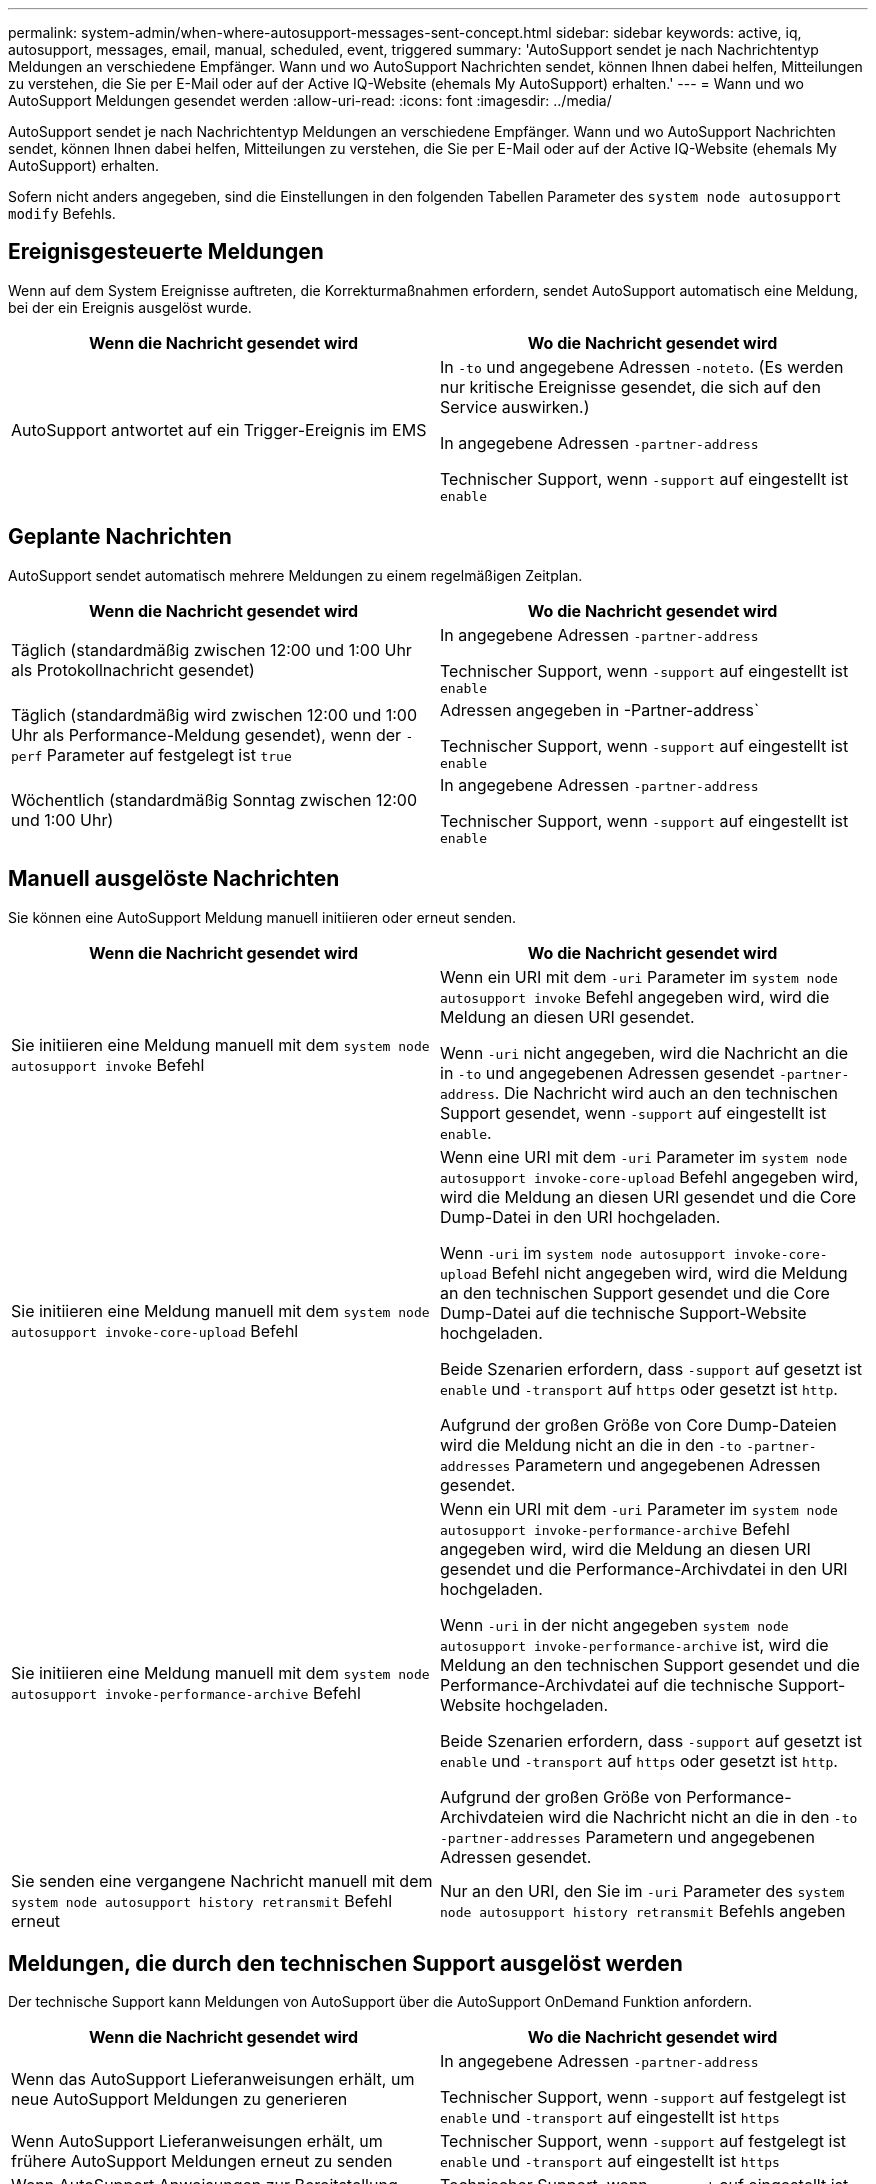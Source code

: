 ---
permalink: system-admin/when-where-autosupport-messages-sent-concept.html 
sidebar: sidebar 
keywords: active, iq, autosupport, messages, email, manual, scheduled, event, triggered 
summary: 'AutoSupport sendet je nach Nachrichtentyp Meldungen an verschiedene Empfänger. Wann und wo AutoSupport Nachrichten sendet, können Ihnen dabei helfen, Mitteilungen zu verstehen, die Sie per E-Mail oder auf der Active IQ-Website (ehemals My AutoSupport) erhalten.' 
---
= Wann und wo AutoSupport Meldungen gesendet werden
:allow-uri-read: 
:icons: font
:imagesdir: ../media/


[role="lead"]
AutoSupport sendet je nach Nachrichtentyp Meldungen an verschiedene Empfänger. Wann und wo AutoSupport Nachrichten sendet, können Ihnen dabei helfen, Mitteilungen zu verstehen, die Sie per E-Mail oder auf der Active IQ-Website (ehemals My AutoSupport) erhalten.

Sofern nicht anders angegeben, sind die Einstellungen in den folgenden Tabellen Parameter des `system node autosupport modify` Befehls.



== Ereignisgesteuerte Meldungen

Wenn auf dem System Ereignisse auftreten, die Korrekturmaßnahmen erfordern, sendet AutoSupport automatisch eine Meldung, bei der ein Ereignis ausgelöst wurde.

|===
| Wenn die Nachricht gesendet wird | Wo die Nachricht gesendet wird 


 a| 
AutoSupport antwortet auf ein Trigger-Ereignis im EMS
 a| 
In `-to` und angegebene Adressen `-noteto`. (Es werden nur kritische Ereignisse gesendet, die sich auf den Service auswirken.)

In angegebene Adressen `-partner-address`

Technischer Support, wenn `-support` auf eingestellt ist `enable`

|===


== Geplante Nachrichten

AutoSupport sendet automatisch mehrere Meldungen zu einem regelmäßigen Zeitplan.

|===
| Wenn die Nachricht gesendet wird | Wo die Nachricht gesendet wird 


 a| 
Täglich (standardmäßig zwischen 12:00 und 1:00 Uhr als Protokollnachricht gesendet)
 a| 
In angegebene Adressen `-partner-address`

Technischer Support, wenn `-support` auf eingestellt ist `enable`



 a| 
Täglich (standardmäßig wird zwischen 12:00 und 1:00 Uhr als Performance-Meldung gesendet), wenn der `-perf` Parameter auf festgelegt ist `true`
 a| 
Adressen angegeben in -Partner-address`

Technischer Support, wenn `-support` auf eingestellt ist `enable`



 a| 
Wöchentlich (standardmäßig Sonntag zwischen 12:00 und 1:00 Uhr)
 a| 
In angegebene Adressen `-partner-address`

Technischer Support, wenn `-support` auf eingestellt ist `enable`

|===


== Manuell ausgelöste Nachrichten

Sie können eine AutoSupport Meldung manuell initiieren oder erneut senden.

|===
| Wenn die Nachricht gesendet wird | Wo die Nachricht gesendet wird 


 a| 
Sie initiieren eine Meldung manuell mit dem `system node autosupport invoke` Befehl
 a| 
Wenn ein URI mit dem `-uri` Parameter im `system node autosupport invoke` Befehl angegeben wird, wird die Meldung an diesen URI gesendet.

Wenn `-uri` nicht angegeben, wird die Nachricht an die in `-to` und angegebenen Adressen gesendet `-partner-address`. Die Nachricht wird auch an den technischen Support gesendet, wenn `-support` auf eingestellt ist `enable`.



 a| 
Sie initiieren eine Meldung manuell mit dem `system node autosupport invoke-core-upload` Befehl
 a| 
Wenn eine URI mit dem `-uri` Parameter im `system node autosupport invoke-core-upload` Befehl angegeben wird, wird die Meldung an diesen URI gesendet und die Core Dump-Datei in den URI hochgeladen.

Wenn `-uri` im `system node autosupport invoke-core-upload` Befehl nicht angegeben wird, wird die Meldung an den technischen Support gesendet und die Core Dump-Datei auf die technische Support-Website hochgeladen.

Beide Szenarien erfordern, dass `-support` auf gesetzt ist `enable` und `-transport` auf `https` oder gesetzt ist `http`.

Aufgrund der großen Größe von Core Dump-Dateien wird die Meldung nicht an die in den `-to` `-partner-addresses` Parametern und angegebenen Adressen gesendet.



 a| 
Sie initiieren eine Meldung manuell mit dem `system node autosupport invoke-performance-archive` Befehl
 a| 
Wenn ein URI mit dem `-uri` Parameter im `system node autosupport invoke-performance-archive` Befehl angegeben wird, wird die Meldung an diesen URI gesendet und die Performance-Archivdatei in den URI hochgeladen.

Wenn `-uri` in der nicht angegeben `system node autosupport invoke-performance-archive` ist, wird die Meldung an den technischen Support gesendet und die Performance-Archivdatei auf die technische Support-Website hochgeladen.

Beide Szenarien erfordern, dass `-support` auf gesetzt ist `enable` und `-transport` auf `https` oder gesetzt ist `http`.

Aufgrund der großen Größe von Performance-Archivdateien wird die Nachricht nicht an die in den `-to` `-partner-addresses` Parametern und angegebenen Adressen gesendet.



 a| 
Sie senden eine vergangene Nachricht manuell mit dem `system node autosupport history retransmit` Befehl erneut
 a| 
Nur an den URI, den Sie im `-uri` Parameter des `system node autosupport history retransmit` Befehls angeben

|===


== Meldungen, die durch den technischen Support ausgelöst werden

Der technische Support kann Meldungen von AutoSupport über die AutoSupport OnDemand Funktion anfordern.

|===
| Wenn die Nachricht gesendet wird | Wo die Nachricht gesendet wird 


 a| 
Wenn das AutoSupport Lieferanweisungen erhält, um neue AutoSupport Meldungen zu generieren
 a| 
In angegebene Adressen `-partner-address`

Technischer Support, wenn `-support` auf festgelegt ist `enable` und `-transport` auf eingestellt ist `https`



 a| 
Wenn AutoSupport Lieferanweisungen erhält, um frühere AutoSupport Meldungen erneut zu senden
 a| 
Technischer Support, wenn `-support` auf festgelegt ist `enable` und `-transport` auf eingestellt ist `https`



 a| 
Wenn AutoSupport Anweisungen zur Bereitstellung erhält, um neue AutoSupport Meldungen zu generieren, die Core Dump- oder Performance-Archivdateien hochladen
 a| 
Technischer Support, wenn `-support` auf eingestellt ist `enable` und `-transport` auf eingestellt ist `https`. Die Core Dump- oder Performance-Archivdatei wird auf die technische Support-Website hochgeladen.

|===
